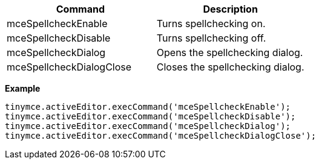[cols=",",options="header",]
|===
|Command |Description
|mceSpellcheckEnable |Turns spellchecking on.
|mceSpellcheckDisable |Turns spellchecking off.
|mceSpellcheckDialog |Opens the spellchecking dialog.
|mceSpellcheckDialogClose |Closes the spellchecking dialog.
|===

*Example*

[source,js]
----
tinymce.activeEditor.execCommand('mceSpellcheckEnable');
tinymce.activeEditor.execCommand('mceSpellcheckDisable');
tinymce.activeEditor.execCommand('mceSpellcheckDialog');
tinymce.activeEditor.execCommand('mceSpellcheckDialogClose');
----
